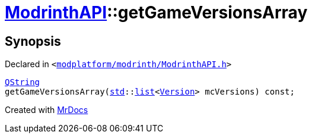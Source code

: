 [#ModrinthAPI-getGameVersionsArray]
= xref:ModrinthAPI.adoc[ModrinthAPI]::getGameVersionsArray
:relfileprefix: ../
:mrdocs:


== Synopsis

Declared in `&lt;https://github.com/PrismLauncher/PrismLauncher/blob/develop/modplatform/modrinth/ModrinthAPI.h#L188[modplatform&sol;modrinth&sol;ModrinthAPI&period;h]&gt;`

[source,cpp,subs="verbatim,replacements,macros,-callouts"]
----
xref:QString.adoc[QString]
getGameVersionsArray(xref:std.adoc[std]::xref:std/__cxx11/list.adoc[list]&lt;xref:Version.adoc[Version]&gt; mcVersions) const;
----



[.small]#Created with https://www.mrdocs.com[MrDocs]#
